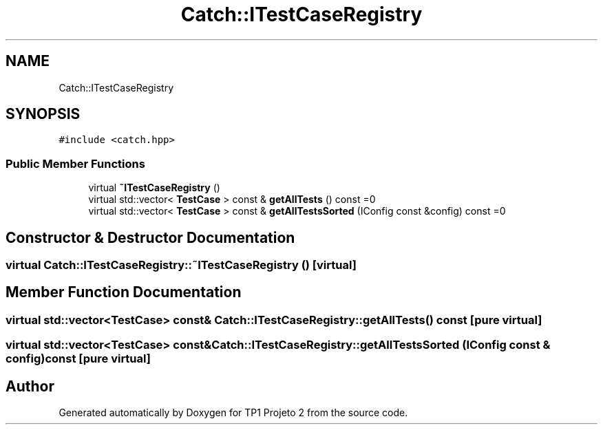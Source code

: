 .TH "Catch::ITestCaseRegistry" 3 "Mon Jun 19 2017" "TP1 Projeto 2" \" -*- nroff -*-
.ad l
.nh
.SH NAME
Catch::ITestCaseRegistry
.SH SYNOPSIS
.br
.PP
.PP
\fC#include <catch\&.hpp>\fP
.SS "Public Member Functions"

.in +1c
.ti -1c
.RI "virtual \fB~ITestCaseRegistry\fP ()"
.br
.ti -1c
.RI "virtual std::vector< \fBTestCase\fP > const  & \fBgetAllTests\fP () const =0"
.br
.ti -1c
.RI "virtual std::vector< \fBTestCase\fP > const  & \fBgetAllTestsSorted\fP (IConfig const &config) const =0"
.br
.in -1c
.SH "Constructor & Destructor Documentation"
.PP 
.SS "virtual Catch::ITestCaseRegistry::~ITestCaseRegistry ()\fC [virtual]\fP"

.SH "Member Function Documentation"
.PP 
.SS "virtual std::vector<\fBTestCase\fP> const& Catch::ITestCaseRegistry::getAllTests () const\fC [pure virtual]\fP"

.SS "virtual std::vector<\fBTestCase\fP> const& Catch::ITestCaseRegistry::getAllTestsSorted (IConfig const & config) const\fC [pure virtual]\fP"


.SH "Author"
.PP 
Generated automatically by Doxygen for TP1 Projeto 2 from the source code\&.
